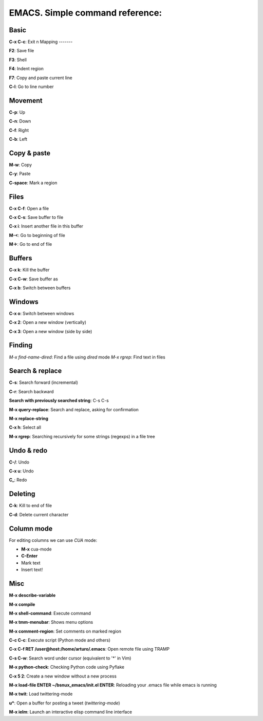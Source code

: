 EMACS. Simple command reference:
===========================================================

Basic
-----

**C-x C-c**: Exit
n
Mapping
-------

**F2**: Save file

**F3**: Shell

**F4**: Indent region

**F7**: Copy and paste current line

**C-l**: Go to line number

Movement
--------
**C-p**: Up

**C-n**: Down

**C-f**: Right

**C-b**: Left


Copy & paste
------------

**M-w**: Copy

**C-y**: Paste

**C-space**: Mark a region

Files
-----

**C-x C-f**: Open a file

**C-x C-s**: Save buffer to file

**C-x i**: Insert another file in this buffer

**M-<**: Go to beginning of file

**M->**: Go to end of file

Buffers
-------

**C-x k**: Kill the buffer

**C-x C-w**: Save buffer as

**C-x b**: Switch between buffers


Windows
-------

**C-x o**: Switch between windows

**C-x 2**: Open a new window (vertically)

**C-x 3**: Open a new window (side by side)

Finding
-------

*M-x find-name-dired*: Find a file using *dired* mode
*M-x rgrep*: Find text in files


Search & replace
----------------

**C-s**: Search forward (incremental)

**C-r**: Search backward 

**Search with previously searched string**: C-s C-s

**M-x query-replace**: Search and replace, asking for confirmation 

**M-x replace-string**

**C-x h**: Select all

**M-x rgrep**: Searching recursively for some strings (regexps) in a file tree

Undo & redo
-----------

**C-/**: Undo 

**C-x u**: Undo

**C_**: Redo

Deleting
--------

**C-k**: Kill to end of file

**C-d**: Delete current character

Column mode
-----------

For editing columns we can use *CUA* mode:

* **M-x** cua-mode
* **C-Enter**
* Mark text
* Insert text!

Misc
----

**M-x describe-variable**

**M-x compile**

**M-x shell-command**: Execute command

**M-x tmm-menubar**: Shows menu options

**M-x comment-region**: Set comments on marked region

**C-c C-c**: Execute script (Python mode and others)

**C-x C-f RET /user@host:/home/arturo/.emacs**: Open remote file using TRAMP

**C-s C-w**: Search word under cursor (equivalent to '*' in Vim)

**M-x python-check**: Checking Python code using Pyflake

**C-x 5 2**: Create a new window without a new process

**M-x load-file ENTER ~/bsnux_emacs/init.el ENTER**: Reloading your .emacs file while emacs is running

**M-x twit**: Load twittering-mode

**u***: Open a buffer for posting a tweet (*twittering-mode*)

**M-x ielm**: Launch an interactive elisp command line interface
